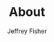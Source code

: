 #+TITLE: About
#+AUTHOR: Jeffrey Fisher
#+HUGO_SECTION: /
#+HUGO_BASE_DIR: ..
#+hugo_custom_front_matter: :hidemeta true
